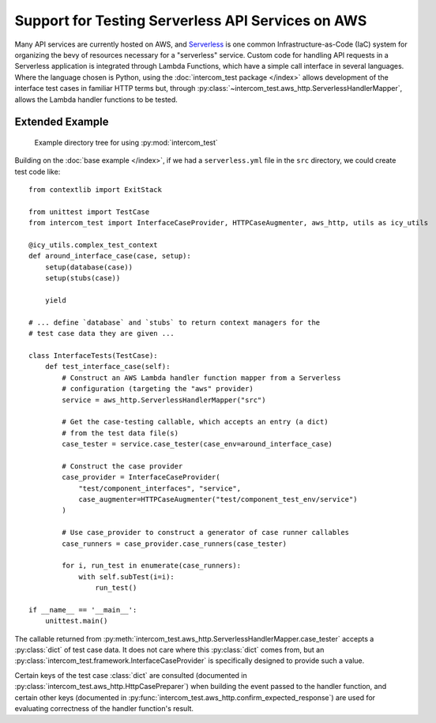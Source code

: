==================================================
Support for Testing Serverless API Services on AWS
==================================================

Many API services are currently hosted on AWS, and `Serverless`_ is one common
Infrastructure-as-Code (IaC) system for organizing the bevy of resources
necessary for a "serverless" service.  Custom code for handling API requests in
a Serverless application is integrated through Lambda Functions, which have a
simple call interface in several languages.  Where the language chosen is
Python, using the :doc:`intercom_test package </index>` allows development of
the interface test cases in familiar HTTP terms but, through
:py:class:`~intercom_test.aws_http.ServerlessHandlerMapper`, allows the Lambda
handler functions to be tested.

Extended Example
----------------

.. figure:: example_project_structure.png
   :width: 9cm
   
   Example directory tree for using :py:mod:`intercom_test`

Building on the :doc:`base example </index>`, if we had a ``serverless.yml``
file in the ``src`` directory, we could create test code like::
  
    from contextlib import ExitStack
    
    from unittest import TestCase
    from intercom_test import InterfaceCaseProvider, HTTPCaseAugmenter, aws_http, utils as icy_utils
    
    @icy_utils.complex_test_context
    def around_interface_case(case, setup):
        setup(database(case))
        setup(stubs(case))
        
        yield
    
    # ... define `database` and `stubs` to return context managers for the
    # test case data they are given ...
    
    class InterfaceTests(TestCase):
        def test_interface_case(self):
            # Construct an AWS Lambda handler function mapper from a Serverless
            # configuration (targeting the "aws" provider)
            service = aws_http.ServerlessHandlerMapper("src")
            
            # Get the case-testing callable, which accepts an entry (a dict)
            # from the test data file(s)
            case_tester = service.case_tester(case_env=around_interface_case)
            
            # Construct the case provider
            case_provider = InterfaceCaseProvider(
                "test/component_interfaces", "service",
                case_augmenter=HTTPCaseAugmenter("test/component_test_env/service")
            )
            
            # Use case_provider to construct a generator of case runner callables
            case_runners = case_provider.case_runners(case_tester)
            
            for i, run_test in enumerate(case_runners):
                with self.subTest(i=i):
                    run_test()
    
    if __name__ == '__main__':
        unittest.main()

The callable returned from :py:meth:`intercom_test.aws_http.ServerlessHandlerMapper.case_tester`
accepts a :py:class:`dict` of test case data.  It does not care where this
:py:class:`dict` comes from, but an
:py:class:`intercom_test.framework.InterfaceCaseProvider` is specifically
designed to provide such a value.

Certain keys of the test case :class:`dict` are consulted (documented in
:py:class:`intercom_test.aws_http.HttpCasePreparer`) when building the event
passed to the handler function, and certain other keys (documented in
:py:func:`intercom_test.aws_http.confirm_expected_response`) are used for
evaluating correctness of the handler function's result.

.. _Serverless: https://www.serverless.com
